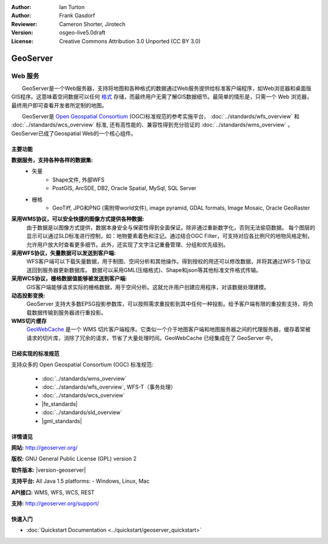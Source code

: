 ﻿:Author: Ian Turton
:Author: Frank Gasdorf
:Reviewer: Cameron Shorter, Jirotech
:Version: osgeo-live5.0draft
:License: Creative Commons Attribution 3.0 Unported (CC BY 3.0)

.. image:: /images/project_logos/logo-GeoServer.png
  :alt: project logo
  :align: right
  :target: http://geoserver.org/

.. image:: /images/logos/OSGeo_project.png
  :scale: 100 %
  :alt: OSGeo Project
  :align: right
  :target: http://www.osgeo.org/

GeoServer
================================================================================

Web 服务
~~~~~~~~~~~~~~~~~~~~~~~~~~~~~~~~~~~~~~~~~~~~~~~~~~~~~~~~~~~~~~~~~~~~~~~~~~~~~~~~

　　GeoServer是一个Web服务器，支持将地图和各种格式的数据通过Web服务提供给标准客户端程序，如Web浏览器和桌面版GIS程序。这意味着空间数据可以任何 `格式 <http://docs.geoserver.org/stable/en/user/data/index.html>`_ 存储，而最终用户无需了解GIS数据细节。最简单的情形是，只需一个 Web 浏览器，最终用户即可查看开发者所定制的地图。

　　GeoServer是 `Open Geospatial Consortium <http://www.opengeospatial.org>`_ (OGC)标准规范的参考实施平台，
:doc:`../standards/wfs_overview` 和 
:doc:`../standards/wcs_overview` 标准, 
还有高性能的、兼容性得到充分验证的 
:doc:`../standards/wms_overview` 。
GeoServer已成了Geospatial Web的一个核心组件。 

.. image:: /images/screenshots/800x600/geoserver.png
  :scale: 60 %
  :alt: Screen Shot of GeoServer
  :align: right

主要功能
--------------------------------------------------------------------------------

**数据服务，支持各种各样的数据集:**
    * 矢量
        - Shape文件, 外部WFS
        - PostGIS, ArcSDE, DB2, Oracle Spatial, MySql, SQL Server
    * 栅格
        - GeoTiff, JPG和PNG (需附带world文件), image pyramid, GDAL formats, Image Mosaic, Oracle GeoRaster

**采用WMS协议，可以安全快捷的图像方式提供各种数据:**
    由于数据是以图像方式提供，数据本身安全与保密性得到全面保证。除非通过重新数字化，否则无法偷窃数据。
    每个图层的显示可以通过SLD标准进行控制，如：地物要素着色和注记。通过结合OGC Filter，可支持对应各比例尺的地物风格定制，允许用户放大时查看更多细节。此外，还实现了文字注记重叠管理、分组和优先级别。

**采用WFS协议，矢量数据可以发送到客户端:**
     WFS客户端可以下载矢量数据，用于制图、空间分析和其他操作。得到授权的用还可以修改数据，并将其通过WFS-T协议送回到服务器更新数据库。
     数据可以采用GML(压缩格式)、Shape和json等其他标准文件格式传输。

**采用WCS协议，栅格数据值能够被发送到客户端:**
     GIS客户端能够请求实际的栅格数据，用于空间分析。这就允许用户创建应用程序，对该数据处理建模。

**动态投影变换:**
     GeoServer 支持大多数EPSG投影参数库，可以按照需求重投影到其中任何一种投影。给予客户端有限的重投影支持，将负载数据传输到服务器进行重投影。

**WMS切片缓存**
    `GeoWebCache <http://geowebcache.org/>`_ 是一个 WMS 切片客户端程序。它类似一个介于地图客户端和地图服务器之间的代理服务器，缓存着常被请求的切片库，消除了冗余的请求，节省了大量处理时间。GeoWebCache 已经集成在了 GeoServer 中。

已经实现的标准规范
--------------------------------------------------------------------------------

支持众多的 Open Geospatial Consortium (OGC) 标准规范:

  * :doc:`../standards/wms_overview`
  * :doc:`../standards/wfs_overview`, WFS-T（事务处理）
  * :doc:`../standards/wcs_overview`
  * |fe_standards|
  * :doc:`../standards/sld_overview` 
  * |gml_standards|

详情请见
--------------------------------------------------------------------------------

**网站:** http://geoserver.org/

**版权:** GNU General Public License (GPL) version 2

**软件版本:** |version-geoserver|

**支持平台:** All Java 1.5 platforms: - Windows, Linux, Mac

**API接口:** WMS, WFS, WCS, REST

**支持:** http://geoserver.org/support/

快速入门
--------------------------------------------------------------------------------
    
* :doc:`Quickstart Documentation <../quickstart/geoserver_quickstart>`
